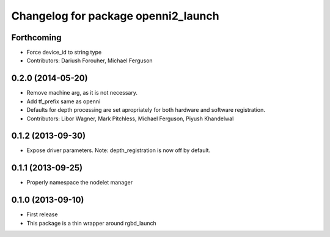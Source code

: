 ^^^^^^^^^^^^^^^^^^^^^^^^^^^^^^^^^^^^
Changelog for package openni2_launch
^^^^^^^^^^^^^^^^^^^^^^^^^^^^^^^^^^^^

Forthcoming
-----------
* Force device_id to string type
* Contributors: Dariush Forouher, Michael Ferguson

0.2.0 (2014-05-20)
------------------
* Remove machine arg, as it is not necessary.
* Add tf_prefix same as openni
* Defaults for depth processing are set apropriately for both hardware and software registration.
* Contributors: Libor Wagner, Mark Pitchless, Michael Ferguson, Piyush Khandelwal

0.1.2 (2013-09-30)
------------------
* Expose driver parameters. Note: depth_registration is now off by default.

0.1.1 (2013-09-25)
------------------
* Properly namespace the nodelet manager

0.1.0 (2013-09-10)
------------------
* First release
* This package is a thin wrapper around rgbd_launch
